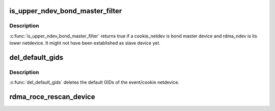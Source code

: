 .. -*- coding: utf-8; mode: rst -*-
.. src-file: drivers/infiniband/core/roce_gid_mgmt.c

.. _`is_upper_ndev_bond_master_filter`:

is_upper_ndev_bond_master_filter
================================

.. c:function:: bool is_upper_ndev_bond_master_filter(struct ib_device *ib_dev, u8 port, struct net_device *rdma_ndev, void *cookie)

    Check if a given netdevice is bond master device of netdevice of the the RDMA device of port.

    :param ib_dev:
        IB device to check
    :type ib_dev: struct ib_device \*

    :param port:
        Port to consider for adding default GID
    :type port: u8

    :param rdma_ndev:
        Pointer to rdma netdevice
    :type rdma_ndev: struct net_device \*

    :param cookie:
        Netdevice to consider to form a default GID
    :type cookie: void \*

.. _`is_upper_ndev_bond_master_filter.description`:

Description
-----------

\ :c:func:`is_upper_ndev_bond_master_filter`\  returns true if a cookie_netdev
is bond master device and rdma_ndev is its lower netdevice. It might
not have been established as slave device yet.

.. _`del_default_gids`:

del_default_gids
================

.. c:function:: void del_default_gids(struct ib_device *ib_dev, u8 port, struct net_device *rdma_ndev, void *cookie)

    Delete default GIDs of the event/cookie netdevice

    :param ib_dev:
        RDMA device pointer
    :type ib_dev: struct ib_device \*

    :param port:
        Port of the RDMA device whose GID table to consider
    :type port: u8

    :param rdma_ndev:
        Unused rdma netdevice
    :type rdma_ndev: struct net_device \*

    :param cookie:
        Pointer to event netdevice
    :type cookie: void \*

.. _`del_default_gids.description`:

Description
-----------

\ :c:func:`del_default_gids`\  deletes the default GIDs of the event/cookie netdevice.

.. _`rdma_roce_rescan_device`:

rdma_roce_rescan_device
=======================

.. c:function:: void rdma_roce_rescan_device(struct ib_device *ib_dev)

    Rescan all of the network devices in the system and add their gids, as needed, to the relevant RoCE devices.

    :param ib_dev:
        *undescribed*
    :type ib_dev: struct ib_device \*

.. This file was automatic generated / don't edit.

